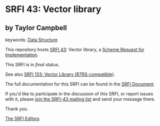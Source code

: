 * SRFI 43: Vector library

** by Taylor Campbell



keywords: [[https://srfi.schemers.org/?keywords=data-structure][Data Structure]]

This repository hosts [[https://srfi.schemers.org/srfi-43/][SRFI 43]]: Vector library, a [[https://srfi.schemers.org/][Scheme Request for Implementation]].

This SRFI is in /final/ status.

See also [[https://srfi.schemers.org/srfi-133/][SRFI 133: Vector Library (R7RS-compatible)]].

The full documentation for this SRFI can be found in the [[https://srfi.schemers.org/srfi-43/srfi-43.html][SRFI Document]].

If you'd like to participate in the discussion of this SRFI, or report issues with it, please [[https://srfi.schemers.org/srfi-43/][join the SRFI-43 mailing list]] and send your message there.

Thank you.


[[mailto:srfi-editors@srfi.schemers.org][The SRFI Editors]]
